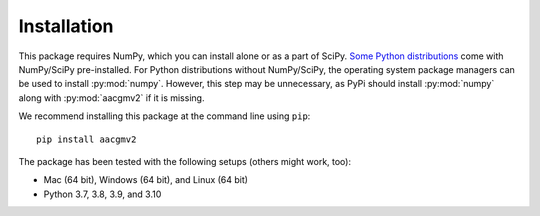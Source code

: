 ============
Installation
============

This package requires NumPy, which you can install alone or as a part of SciPy.
`Some Python distributions <https://scipy.org/install/#distributions>`_ come
with NumPy/SciPy pre-installed. For Python distributions without NumPy/SciPy,
the operating system package managers can be used to install :py:mod:`numpy`.
However, this step may be unnecessary, as PyPi should install :py:mod:`numpy`
along with :py:mod:`aacgmv2` if it is missing.

We recommend installing this package at the command line using ``pip``::

    pip install aacgmv2

The package has been tested with the following setups (others might work, too):

* Mac (64 bit), Windows (64 bit), and Linux (64 bit)
* Python 3.7, 3.8, 3.9, and 3.10
